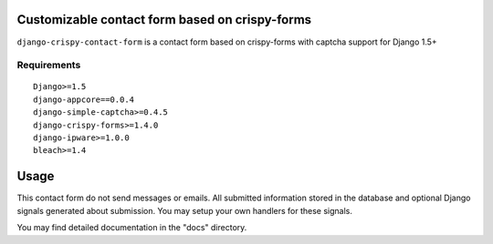 Customizable contact form based on crispy-forms
===============================================

``django-crispy-contact-form`` is a contact form based on crispy-forms with captcha support for Django 1.5+

.. image:: https://travis-ci.org/dlancer/django-crispy-contact-form.svg?branch=master
    :target: https://travis-ci.org/dlancer/django-crispy-contact-form/
    :alt: Build status

.. image:: https://pypip.in/version/django-crispy-contact-form/badge.svg
    :target: https://pypi.python.org/pypi/django-crispy-contact-form/
    :alt: Latest PyPI version

.. image:: https://pypip.in/download/django-crispy-contact-form/badge.svg
    :target: https://pypi.python.org/pypi/django-crispy-contact-form/
    :alt: Number of PyPI downloads

.. image:: https://pypip.in/format/django-crispy-contact-form/badge.svg
    :target: https://pypi.python.org/pypi/django-crispy-contact-form/
    :alt: Download format

.. image:: https://pypip.in/license/django-crispy-contact-form/badge.svg
    :target: https://pypi.python.org/pypi/django-crispy-contact-form/
    :alt: License


Requirements
------------

::

    Django>=1.5
    django-appcore==0.0.4
    django-simple-captcha>=0.4.5
    django-crispy-forms>=1.4.0
    django-ipware>=1.0.0
    bleach>=1.4


Usage
=====

This contact form do not send messages or emails. All submitted information stored in the database
and optional Django signals generated about submission. You may setup your own handlers for these signals.

You may find detailed documentation in the "docs" directory.
